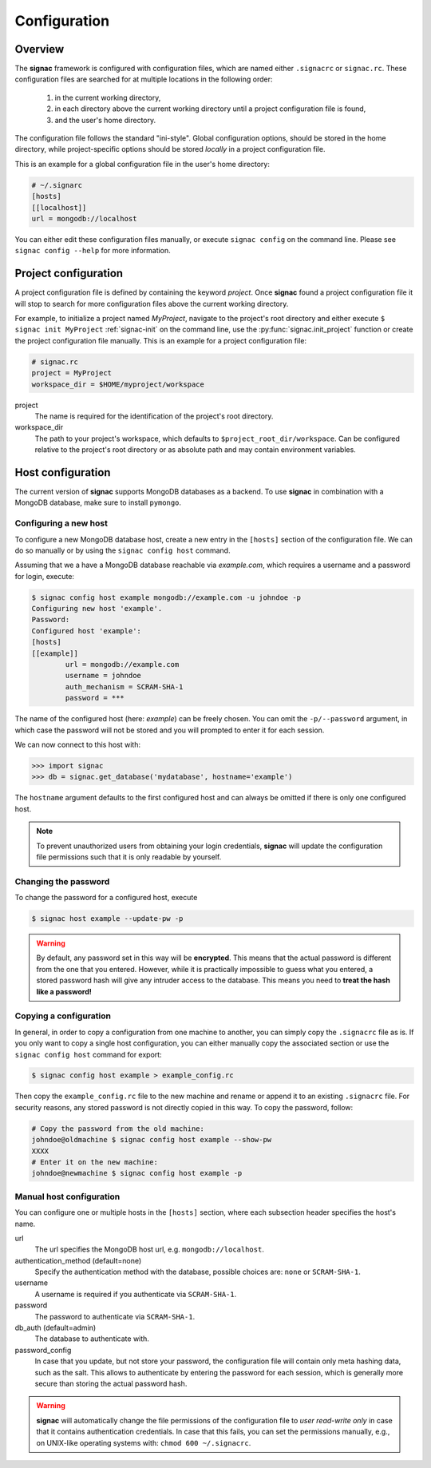 .. _configuration:

=============
Configuration
=============

Overview
========

The **signac** framework is configured with configuration files, which are named either ``.signacrc`` or ``signac.rc``.
These configuration files are searched for at multiple locations in the following order:

  1. in the current working directory,
  2. in each directory above the current working directory until a project configuration file is found,
  3. and the user's home directory.

The configuration file follows the standard "ini-style".
Global configuration options, should be stored in the home directory, while project-specific options should be stored *locally* in a project configuration file.

This is an example for a global configuration file in the user's home directory:

.. code-block:: ini

   # ~/.signarc
   [hosts]
   [[localhost]]
   url = mongodb://localhost

You can either edit these configuration files manually, or execute ``signac config`` on the command line.
Please see ``signac config --help`` for more information.

Project configuration
=====================

A project configuration file is defined by containing the keyword *project*.
Once **signac** found a project configuration file it will stop to search for more configuration files above the current working directory.

For example, to initialize a project named *MyProject*, navigate to the project's root directory and either execute ``$ signac init MyProject`` :ref:`signac-init` on the command line, use the :py:func:`signac.init_project` function or create the project configuration file manually.
This is an example for a project configuration file:

.. code-block:: ini

   # signac.rc
   project = MyProject
   workspace_dir = $HOME/myproject/workspace

project
  The name is required for the identification of the project's root directory.

workspace_dir
  The path to your project's workspace, which defaults to ``$project_root_dir/workspace``.
  Can be configured relative to the project's root directory or as absolute path and may contain environment variables.


Host configuration
==================

The current version of **signac** supports MongoDB databases as a backend.
To use **signac** in combination with a MongoDB database, make sure to install ``pymongo``.

Configuring a new host
----------------------

To configure a new MongoDB database host, create a new entry in the ``[hosts]`` section of the configuration file.
We can do so manually or by using the ``signac config host`` command.

Assuming that we a have a MongoDB database reachable via *example.com*, which requires a username and a password for login, execute:

.. code-block:: bash

    $ signac config host example mongodb://example.com -u johndoe -p
    Configuring new host 'example'.
    Password:
    Configured host 'example':
    [hosts]
    [[example]]
            url = mongodb://example.com
            username = johndoe
            auth_mechanism = SCRAM-SHA-1
            password = ***

The name of the configured host (here: *example*) can be freely chosen.
You can omit the ``-p/--password`` argument, in which case the password will not be stored and you will prompted to enter it for each session.

We can now connect to this host with:

.. code-block:: python

    >>> import signac
    >>> db = signac.get_database('mydatabase', hostname='example')

The ``hostname`` argument defaults to the first configured host and can always be omitted if there is only one configured host.

.. note::

    To prevent unauthorized users from obtaining your login credentials, **signac** will update the configuration file permissions such that it is only readable by yourself.


Changing the password
---------------------

To change the password for a configured host, execute

.. code-block:: bash

    $ signac host example --update-pw -p

.. warning::

    By default, any password set in this way will be **encrypted**. This means that the actual password is different from the one that you entered.
    However, while it is practically impossible to guess what you entered, a stored password hash will give any intruder access to the database.
    This means you need to **treat the hash like a password!**

Copying a configuration
-----------------------

In general, in order to copy a configuration from one machine to another, you can simply copy the ``.signacrc`` file as is.
If you only want to copy a single host configuration, you can either manually copy the associated section or use the ``signac config host`` command for export:

.. code-block:: bash

    $ signac config host example > example_config.rc

Then copy the ``example_config.rc`` file to the new machine and rename or append it to an existing ``.signacrc`` file.
For security reasons, any stored password is not directly copied in this way.
To copy the password, follow:

.. code-block:: bash

    # Copy the password from the old machine:
    johndoe@oldmachine $ signac config host example --show-pw
    XXXX
    # Enter it on the new machine:
    johndoe@newmachine $ signac config host example -p


Manual host configuration
-------------------------

You can configure one or multiple hosts in the ``[hosts]`` section, where each subsection header specifies the host's name.

url
  The url specifies the MongoDB host url, e.g. ``mongodb://localhost``.
authentication_method (default=none)
  Specify the authentication method with the database, possible choices are: ``none`` or ``SCRAM-SHA-1``.
username
  A username is required if you authenticate via ``SCRAM-SHA-1``.
password
  The password to authenticate via ``SCRAM-SHA-1``.
db_auth (default=admin)
  The database to authenticate with.
password_config
  In case that you update, but not store your password, the configuration file will contain only meta hashing data, such as the salt.
  This allows to authenticate by entering the password for each session, which is generally more secure than storing the actual password hash.

.. warning::

    **signac** will automatically change the file permissions of the configuration file to *user read-write only* in case that it contains authentication credentials.
    In case that this fails, you can set the permissions manually, e.g., on UNIX-like operating systems with: ``chmod 600 ~/.signacrc``.
